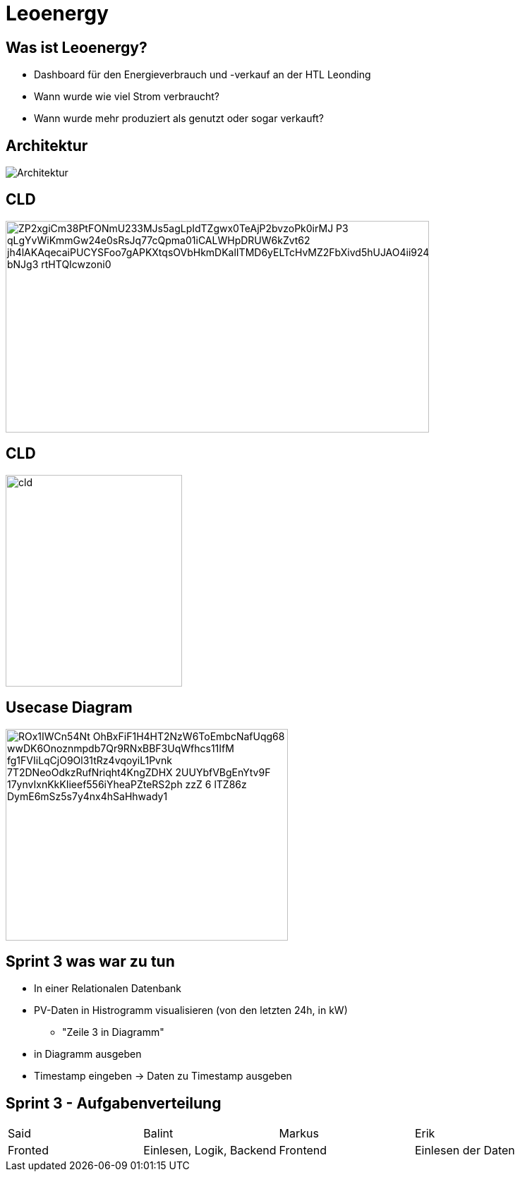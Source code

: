= Leoenergy
:revealjs_theme: moon
:revealjs_history: true
:imagesdir: images
:revealjs_center: true
:title-slide-transition: zoom
:title-slide-transition-speed: fast
:title-slide-background-image: htlleonding.jpg

[.font-xx-large]
== Was ist Leoenergy?
* Dashboard für den Energieverbrauch und -verkauf an der HTL Leonding
* Wann wurde wie viel Strom verbraucht?
* Wann wurde mehr produziert als genutzt oder sogar verkauft?

== Architektur
image::Architektur.jpeg[]

== CLD

image::https://www.plantuml.com/plantuml/png/ZP2xgiCm38PtFONmU233MJs5agLpIdTZgwx0TeAjP2bvzoPk0irMJ-P3_qLgYvWiKmmGw24e0sRsJq77cQpma01iCALWHpDRUW6kZvt62_jh4lAKAqecaiPUCYSFoo7gAPKXtqsOVbHkmDKalITMD6yELTcHvMZ2FbXivd5hUJAO4ii924TQzuoZnjln1Lm0FX6e_bNJg3_rtHTQIcwzoni0[height=300, width=600]

== CLD

image::cld.jpeg[height=300, width=250]

== Usecase Diagram

image::https://www.plantuml.com/plantuml/png/ROx1IWCn54Nt-OhBxFiF1H4HT2NzW6ToEmbcNafUqg68_wwDK6Onoznmpdb7Qr9RNxBBF3UqWfhcs11IfM-fg1FVIiLqCjO9Ol31tRz4vqoyiL1Pvnk-7T2DNeoOdkzRufNriqht4KngZDHX-2UUYbfVBgEnYtv9F--17ynvIxnKkKIieef556iYheaPZteRS2ph-zzZ-6-lTZ86z-DymE6mSz5s7y4nx4hSaHhwady1[height=300, width=400]


== Sprint 3 was war zu tun
** In einer Relationalen Datenbank
** PV-Daten in Histrogramm visualisieren (von den letzten 24h, in kW)
*** "Zeile 3 in Diagramm"
** in Diagramm ausgeben
** Timestamp eingeben -> Daten zu Timestamp ausgeben

== Sprint 3 - Aufgabenverteilung

|===
| Said | Balint | Markus | Erik
| Fronted
| Einlesen, Logik, Backend
| Frontend
| Einlesen der Daten
|===
